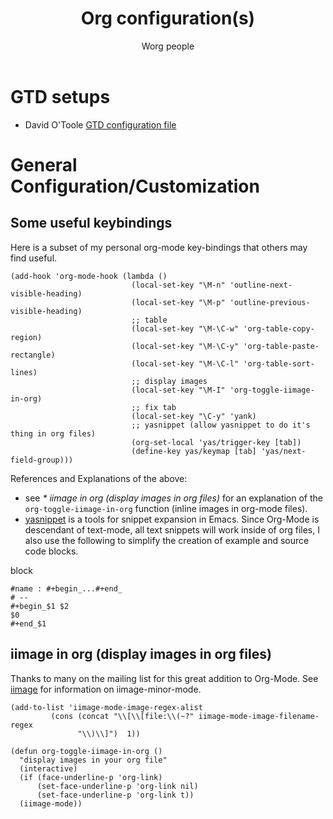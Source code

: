 #+OPTIONS:    H:3 num:nil toc:t \n:nil @:t ::t |:t ^:t -:t f:t *:t TeX:t LaTeX:t skip:nil d:(HIDE) tags:not-in-toc
#+STARTUP:    align fold nodlcheck hidestars oddeven lognotestate
#+SEQ_TODO:   TODO(t) INPROGRESS(i) WAITING(w@) | DONE(d) CANCELED(c@)
#+TAGS:       Write(w) Update(u) Fix(f) Check(c)
#+TITLE:      Org configuration(s)
#+AUTHOR:     Worg people
#+EMAIL:      bzg AT altern DOT org
#+LANGUAGE:   en
#+PRIORITIES: A C B
#+CATEGORY:   worg

# This file is the default header for new Org files in Worg.  Feel free
# to tailor it to your needs.

* GTD setups

- David O'Toole [[http://orgmode.org/worg/code/elisp/dto-org-gtd.el][GTD configuration file]]

* General Configuration/Customization

** Some useful keybindings

Here is a subset of my personal org-mode key-bindings that others may
find useful.

# please anyone else should feel free to edit/change/remove parts of
# this example

#+begin_example
  (add-hook 'org-mode-hook (lambda ()
                             (local-set-key "\M-n" 'outline-next-visible-heading)
                             (local-set-key "\M-p" 'outline-previous-visible-heading)
                             ;; table
                             (local-set-key "\M-\C-w" 'org-table-copy-region)
                             (local-set-key "\M-\C-y" 'org-table-paste-rectangle)
                             (local-set-key "\M-\C-l" 'org-table-sort-lines)
                             ;; display images
                             (local-set-key "\M-I" 'org-toggle-iimage-in-org)
                             ;; fix tab
                             (local-set-key "\C-y" 'yank)
                             ;; yasnippet (allow yasnippet to do it's thing in org files)
                             (org-set-local 'yas/trigger-key [tab])
                             (define-key yas/keymap [tab] 'yas/next-field-group)))
#+end_example

References and Explanations of the above:
- see [[* iimage in org (display images in org files)]] for an explanation
  of the =org-toggle-iimage-in-org= function (inline images in
  org-mode files).
- [[http://code.google.com/p/yasnippet/][yasnippet]] is a tools for snippet expansion in Emacs.  Since Org-Mode
  is descendant of text-mode, all text snippets will work inside of
  org files, I also use the following to simplify the creation of
  example and source code blocks.

block
#+begin_example
#name : #+begin_...#+end_
# --
#+begin_$1 $2
$0
#+end_$1
#+end_example


** iimage in org (display images in org files)
Thanks to many on the mailing list for this great addition to
Org-Mode.  See [[http://www.netlaputa.ne.jp/~kose/Emacs/iimage.html][iimage]] for information on iimage-minor-mode.

#+begin_example
(add-to-list 'iimage-mode-image-regex-alist
	     (cons (concat "\\[\\[file:\\(~?" iimage-mode-image-filename-regex
			   "\\)\\]")  1))

(defun org-toggle-iimage-in-org ()
  "display images in your org file"
  (interactive)
  (if (face-underline-p 'org-link)
      (set-face-underline-p 'org-link nil)
      (set-face-underline-p 'org-link t))
  (iimage-mode))
#+end_example
